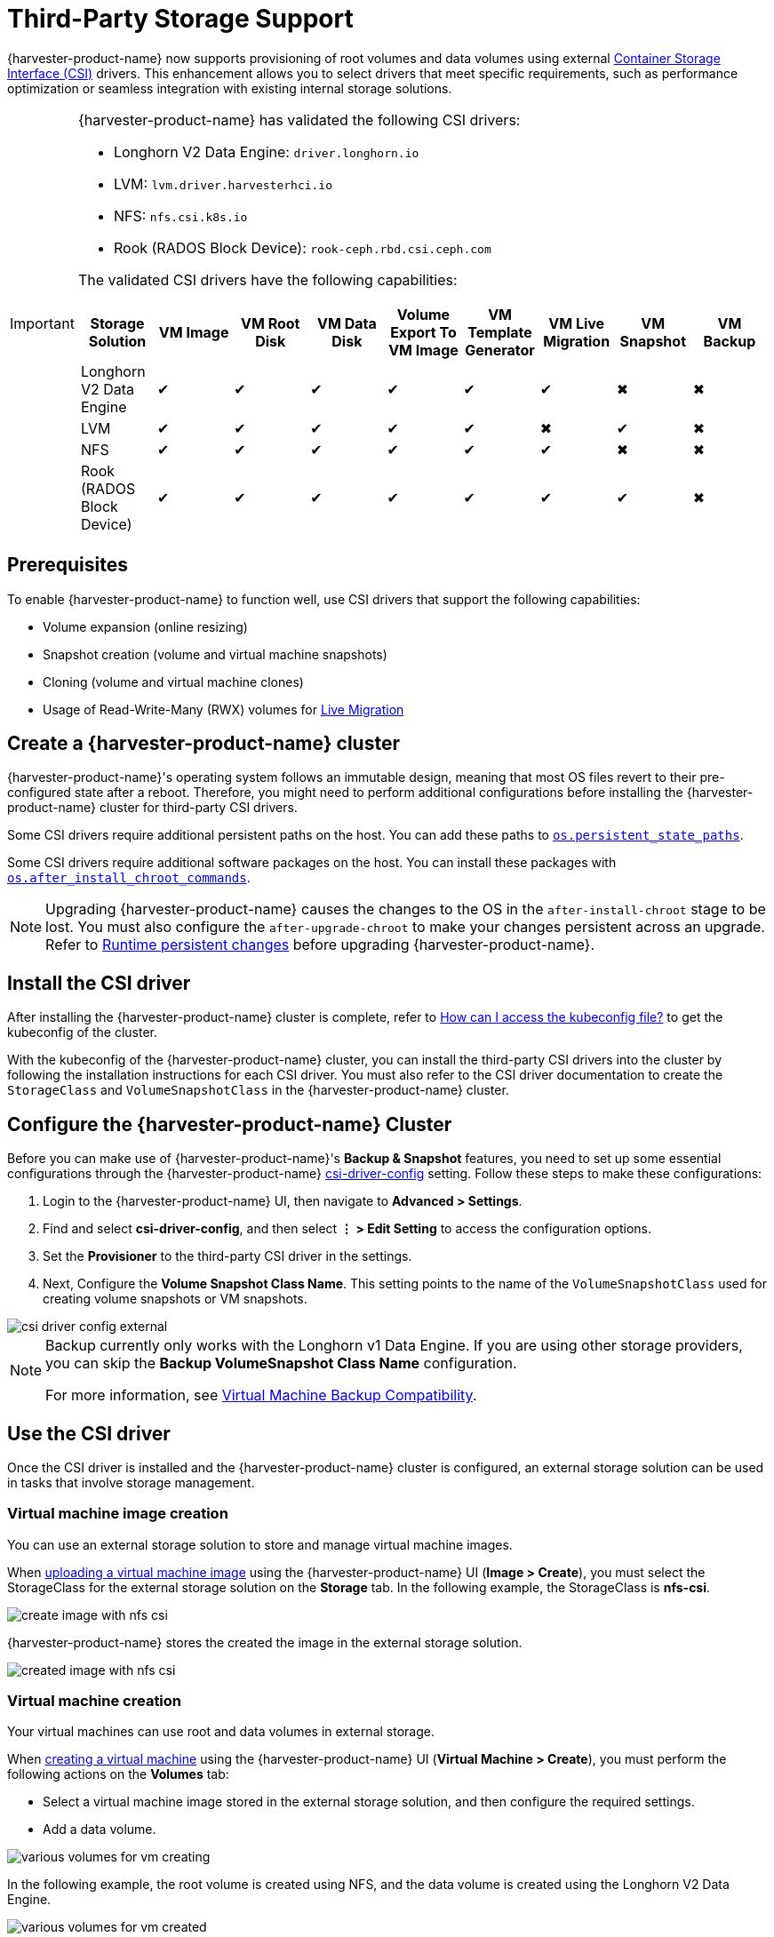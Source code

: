 = Third-Party Storage Support

{harvester-product-name} now supports provisioning of root volumes and data volumes using external https://kubernetes-csi.github.io/docs/introduction.html[Container Storage Interface (CSI)] drivers. This enhancement allows you to select drivers that meet specific requirements, such as performance optimization or seamless integration with existing internal storage solutions.

[IMPORTANT]
====
{harvester-product-name} has validated the following CSI drivers:

* Longhorn V2 Data Engine: `driver.longhorn.io`
* LVM: `lvm.driver.harvesterhci.io`
* NFS: `nfs.csi.k8s.io`
* Rook (RADOS Block Device): `rook-ceph.rbd.csi.ceph.com`

The validated CSI drivers have the following capabilities:

|===
| Storage Solution | VM Image | VM Root Disk | VM Data Disk | Volume Export To VM Image | VM Template Generator | VM Live Migration | VM Snapshot | VM Backup

| Longhorn V2 Data Engine
| &#10004;
| &#10004;
| &#10004;
| &#10004;
| &#10004;
| &#10004;
| &#10006;
| &#10006;

| LVM
| &#10004;
| &#10004;
| &#10004;
| &#10004;
| &#10004;
| &#10006;
| &#10004;
| &#10006;

| NFS
| &#10004;
| &#10004;
| &#10004;
| &#10004;
| &#10004;
| &#10004;
| &#10006;
| &#10006;

| Rook (RADOS Block Device)
| &#10004;
| &#10004;
| &#10004;
| &#10004;
| &#10004;
| &#10004;
| &#10004;
| &#10006;
|===
====

== Prerequisites

To enable {harvester-product-name} to function well, use CSI drivers that support the following capabilities:

* Volume expansion (online resizing)
* Snapshot creation (volume and virtual machine snapshots)
* Cloning (volume and virtual machine clones)
* Usage of Read-Write-Many (RWX) volumes for xref:../virtual-machines/live-migration.adoc[Live Migration]

== Create a {harvester-product-name} cluster

{harvester-product-name}'s operating system follows an immutable design, meaning that most OS files revert to their pre-configured state after a reboot. Therefore, you might need to perform additional configurations before installing the {harvester-product-name} cluster for third-party CSI drivers.

Some CSI drivers require additional persistent paths on the host. You can add these paths to xref:../installation-setup/config/configuration-file.adoc#_os_persistent_state_paths[`os.persistent_state_paths`].

Some CSI drivers require additional software packages on the host. You can install these packages with xref:../installation-setup/config/configuration-file.adoc#_os_after_install_chroot_commands[`os.after_install_chroot_commands`].

[NOTE]
====
Upgrading {harvester-product-name} causes the changes to the OS in the `after-install-chroot` stage to be lost. You must also configure the `after-upgrade-chroot` to make your changes persistent across an upgrade. Refer to https://rancher.github.io/elemental-toolkit/docs/customizing/runtime_persistent_changes/[Runtime persistent changes] before upgrading {harvester-product-name}.
====

== Install the CSI driver

After installing the {harvester-product-name} cluster is complete, refer to xref:../troubleshooting/faq.adoc#_how_can_i_access_the_kubeconfig_file_of_the_harvester_cluster[How can I access the kubeconfig file?] to get the kubeconfig of the cluster.

With the kubeconfig of the {harvester-product-name} cluster, you can install the third-party CSI drivers into the cluster by following the installation instructions for each CSI driver. You must also refer to the CSI driver documentation to create the `StorageClass` and `VolumeSnapshotClass` in the {harvester-product-name} cluster.

== Configure the {harvester-product-name} Cluster

Before you can make use of {harvester-product-name}'s *Backup & Snapshot* features, you need to set up some essential configurations through the {harvester-product-name} xref:../installation-setup/config/settings.adoc#_csi_driver_config[csi-driver-config] setting. Follow these steps to make these configurations:

. Login to the {harvester-product-name} UI, then navigate to *Advanced > Settings*.
. Find and select *csi-driver-config*, and then select *⋮ > Edit Setting* to access the configuration options.
. Set the *Provisioner* to the third-party CSI driver in the settings.
. Next, Configure the *Volume Snapshot Class Name*. This setting points to the name of the `VolumeSnapshotClass` used for creating volume snapshots or VM snapshots.

image::third-party-storage/csi-driver-config-external.png[]

[NOTE]
====
Backup currently only works with the Longhorn v1 Data Engine. If you are using other storage providers, you can skip the *Backup VolumeSnapshot Class Name* configuration.

For more information, see https://documentation.suse.com/cloudnative/virtualization/v1.4/en/storage/csidriver.html#_virtual_machine_backup_compatibility[Virtual Machine Backup Compatibility].
====

== Use the CSI driver

Once the CSI driver is installed and the {harvester-product-name} cluster is configured, an external storage solution can be used in tasks that involve storage management.

=== Virtual machine image creation

You can use an external storage solution to store and manage virtual machine images.

When xref:../virtual-machines/vm-images/upload-image.adoc[uploading a virtual machine image] using the {harvester-product-name} UI (*Image > Create*), you must select the StorageClass for the external storage solution on the *Storage* tab. In the following example, the StorageClass is *nfs-csi*.

image::third-party-storage/create-image-with-nfs-csi.png[]

{harvester-product-name} stores the created the image in the external storage solution.

image::third-party-storage/created-image-with-nfs-csi.png[]

=== Virtual machine creation

Your virtual machines can use root and data volumes in external storage.

When xref:../virtual-machines/create-vm.adoc[creating a virtual machine] using the {harvester-product-name} UI (*Virtual Machine > Create*), you must perform the following actions on the *Volumes* tab:

* Select a virtual machine image stored in the external storage solution, and then configure the required settings.
* Add a data volume.

image::third-party-storage/various-volumes-for-vm-creating.png[]

In the following example, the root volume is created using NFS, and the data volume is created using the Longhorn V2 Data Engine.

image::third-party-storage/various-volumes-for-vm-created.png[]

=== Volume Creation

You can create volumes in your external storage solution.

When xref:./volumes/create-volume.adoc[creating a volume] using the {harvester-product-name} UI (*Volumes > Create*), you must perform the following actions:

* *Storage Class*: Select the target StorageClass (for example, *nfs-csi*).
* *Volume Mode*: Select the corresponding volume mode (for example, *Filesystem*).

image::third-party-storage/create-fs-volume.png[]

== Advanced topics

=== Storage profiles

You can now use the CDI API to create custom https://github.com/kubevirt/containerized-data-importer/blob/main/doc/storageprofile.md[storage profiles] that simplify definition of data volumes. Storage profiles allow multiple data volumes to share the same provisioner settings.

The following is an example of an LVM storage profile:

[,yaml]
----
apiVersion: cdi.kubevirt.io/v1beta1
kind: StorageProfile
metadata:
  name: lvm-node-1-striped
spec:
  claimPropertySets:
  - accessModes:
    - ReadWriteOnce
    volumeMode: Block
status:
  claimPropertySets:
  - accessModes:
    - ReadWriteOnce
    volumeMode: Block
  cloneStrategy: snapshot
  dataImportCronSourceFormat: pvc
  provisioner: lvm.driver.harvesterhci.io
  snapshotClass: lvm-snapshot
  storageClass: lvm-node-1-striped
----

You can define the fields to override the default configuration. For more information, see https://github.com/kubevirt/containerized-data-importer/blob/main/doc/storageprofile.md[Storage Profiles] in the CDI documentation.

=== Limitations

- Backup support is currently limited to Longhorn V1 Data Engine volumes. {harvester-product-name} is unable to create backups of volumes in external storage. 
- There is a limitation in the CDI which prevents {harvester-product-name} from converting attached PVCs to virtual machine images. Before exporting a volume in external storage, ensure that the PVC is not attached to workloads. This prevents the resulting image from getting stuck in the *Exporting* state.

image::third-party-storage/convert-pvc-to-image-stuck.png[]

=== NFS CSI driver deployment

[NOTE]
====
You can deploy the NFS CSI driver only when the NFS server is already installed and running.
If the server is already running, check the `squash` option. You must disable squashing of remote root users (`no_root_squash` or `no_all_squash`) because KubeVirt needs the QEMU UID/GID to ensure that the volume can be synced properly.
====

. Install the driver using the `csi-driver-nfs` Helm chart.
+
[,shell]
----
$ helm repo add csi-driver-nfs https://raw.githubusercontent.com/kubernetes-csi/csi-driver-nfs/master/charts
$ helm install csi-driver-nfs csi-driver-nfs/csi-driver-nfs --namespace kube-system --version v4.10.0
----

. Create the StorageClass for NFS.
+
For more information about parameters, see https://github.com/kubernetes-csi/csi-driver-nfs/blob/master/docs/driver-parameters.md[Driver Parameters: Storage Class Usage] in the Kubernetes NFS CSI Driver documentation.
+
[,yaml]
----
apiVersion: storage.k8s.io/v1
kind: StorageClass
metadata:
  name: nfs-csi
provisioner: nfs.csi.k8s.io
parameters:
  server: <your-nfs-server-ip>
  share: <your-nfs-share>
  # csi.storage.k8s.io/provisioner-secret is only needed for providing mountOptions in DeleteVolume
  # csi.storage.k8s.io/provisioner-secret-name: "mount-options"
  # csi.storage.k8s.io/provisioner-secret-namespace: "default"
reclaimPolicy: Delete
volumeBindingMode: Immediate
allowVolumeExpansion: true
mountOptions:
  - nfsvers=4.2
----
+
Once created, you can use the StorageClass to create virtual machine images, root volumes, and data volumes.

== References

* https://harvesterhci.io/kb/use_rook_ceph_external_storage[Use Rook Ceph External Storage with Harvester]
* https://harvesterhci.io/kb/install_netapp_trident_csi[Using NetApp Storage on Harvester]
* https://github.com/harvester/harvester/blob/master/enhancements/20250203-third-party-storage-support.md[Third Party Storage Support]

== Known issues

=== Infinite image download loop

The image download process loops endlessly when the StorageClass for the image uses the LVM CSI driver. This issue is related to the scratch volume, which is created by CDI and is used to temporarily store the image data. When the issue exists in your environment, you might find the following error messages in `importer-prime-xxx` pod logs:

[,shell]
----
E0418 01:59:51.843459       1 util.go:98] Unable to write file from dataReader: write /scratch/tmpimage: no space left on device
E0418 01:59:51.861235       1 data-processor.go:243] write /scratch/tmpimage: no space left on device
unable to write to file
kubevirt.io/containerized-data-importer/pkg/importer.streamDataToFile
    /home/abuild/rpmbuild/BUILD/go/src/kubevirt.io/containerized-data-importer/pkg/importer/util.go:101
kubevirt.io/containerized-data-importer/pkg/importer.(*HTTPDataSource).Transfer
    /home/abuild/rpmbuild/BUILD/go/src/kubevirt.io/containerized-data-importer/pkg/importer/http-datasource.go:162
kubevirt.io/containerized-data-importer/pkg/importer.(*DataProcessor).initDefaultPhases.func2
    /home/abuild/rpmbuild/BUILD/go/src/kubevirt.io/containerized-data-importer/pkg/importer/data-processor.go:173
kubevirt.io/containerized-data-importer/pkg/importer.(*DataProcessor).ProcessDataWithPause
    /home/abuild/rpmbuild/BUILD/go/src/kubevirt.io/containerized-data-importer/pkg/importer/data-processor.go:240
kubevirt.io/containerized-data-importer/pkg/importer.(*DataProcessor).ProcessData
    /home/abuild/rpmbuild/BUILD/go/src/kubevirt.io/containerized-data-importer/pkg/importer/data-processor.go:149
main.handleImport
    /home/abuild/rpmbuild/BUILD/go/src/kubevirt.io/containerized-data-importer/cmd/cdi-importer/importer.go:188
main.main
    /home/abuild/rpmbuild/BUILD/go/src/kubevirt.io/containerized-data-importer/cmd/cdi-importer/importer.go:148
runtime.main
----

The message `no space left on device` indicates that the filesystem created using the scratch volume is not enough to store the image data. CDI creates the scratch volume based on the size of the target volume, but some space is lost to filesystem overhead. The default overhead value is `0.055` (equivalent to 5.5%), which is sufficient in most cases. However, if the image size is less than 1 GB and its virtual size is very close to the image size, the default overhead is likely to be insufficient.

The workaround is to increase the filesystem overhead to 20% using the following command:

[,shell]
----
# kubectl patch cdi cdi --type=merge -p '{"spec":{"config":{"filesystemOverhead":{"global":"0.2"}}}}'
----

The image should be downloaded once the filesystem overhead is increased.

[NOTE]
====
Increasing the overhead value does not affect the image PVC size. The scratch volume is deleted after the image is imported.
====

Related issue: https://github.com/harvester/harvester/issues/7993[#7993] (See https://github.com/harvester/harvester/issues/7993#issuecomment-2790260841[this comment].)